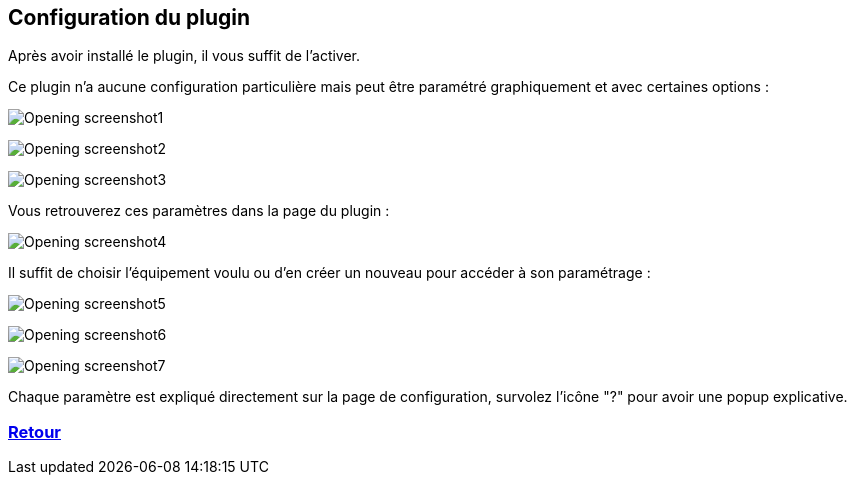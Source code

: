 :imagesdir: ../images
:icons:

== Configuration du plugin

Après avoir installé le plugin, il vous suffit de l'activer.

Ce plugin n'a aucune configuration particulière mais peut être paramétré graphiquement et avec certaines options :

image:Opening_screenshot1.png[]

image:Opening_screenshot2.png[]

image:Opening_screenshot3.png[]


Vous retrouverez ces paramètres dans la page du plugin :

image:Opening_screenshot4.png[]

Il suffit de choisir l'équipement voulu ou d'en créer un nouveau pour accéder à son paramétrage :

image:Opening_screenshot5.png[]

image:Opening_screenshot6.png[]

image:Opening_screenshot7.png[]

Chaque paramètre est expliqué directement sur la page de configuration, survolez l'icône "?" pour avoir une popup explicative.

=== link:index.asciidoc[Retour]
